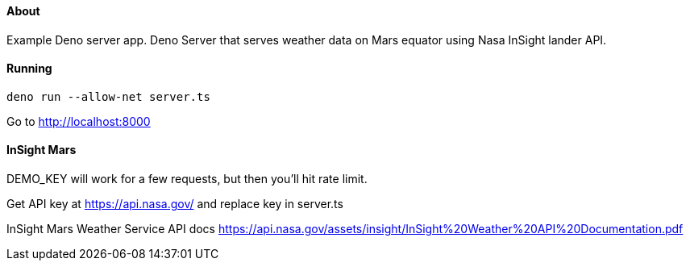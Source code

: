About
^^^^^
Example Deno server app.
Deno Server that serves weather data on Mars equator using Nasa InSight lander API.

Running
^^^^^^^

`deno run --allow-net server.ts`

Go to http://localhost:8000

InSight Mars
^^^^^^^^^^^^

DEMO_KEY will work for a few requests, but then you'll hit rate limit.

Get API key at https://api.nasa.gov/ and replace key in server.ts

InSight Mars Weather Service API docs https://api.nasa.gov/assets/insight/InSight%20Weather%20API%20Documentation.pdf
